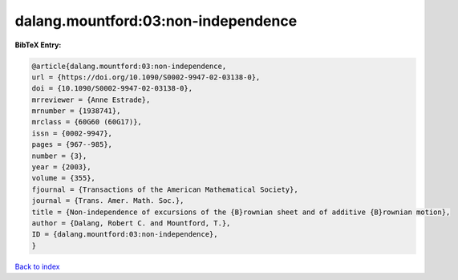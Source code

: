 dalang.mountford:03:non-independence
====================================

.. :cite:t:`dalang.mountford:03:non-independence`

.. bibliography:: ../../All.bib

**BibTeX Entry:**

.. code-block:: bibtex

   @article{dalang.mountford:03:non-independence,
   url = {https://doi.org/10.1090/S0002-9947-02-03138-0},
   doi = {10.1090/S0002-9947-02-03138-0},
   mrreviewer = {Anne Estrade},
   mrnumber = {1938741},
   mrclass = {60G60 (60G17)},
   issn = {0002-9947},
   pages = {967--985},
   number = {3},
   year = {2003},
   volume = {355},
   fjournal = {Transactions of the American Mathematical Society},
   journal = {Trans. Amer. Math. Soc.},
   title = {Non-independence of excursions of the {B}rownian sheet and of additive {B}rownian motion},
   author = {Dalang, Robert C. and Mountford, T.},
   ID = {dalang.mountford:03:non-independence},
   }

`Back to index <../index>`_
